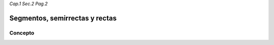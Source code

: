 *Cap.1 Sec.2 Pag.2*

Segmentos, semirrectas y rectas
======================================================

Concepto
-------------------